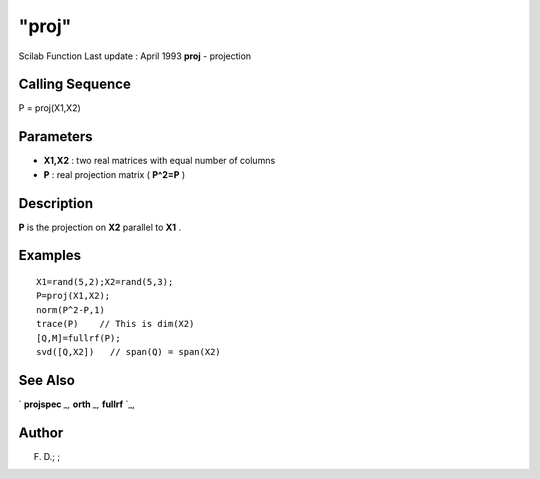====
"proj"
====

Scilab Function Last update : April 1993
**proj** - projection



Calling Sequence
~~~~~~~~~~~~~~~~

P = proj(X1,X2)




Parameters
~~~~~~~~~~


+ **X1,X2** : two real matrices with equal number of columns
+ **P** : real projection matrix ( **P^2=P** )




Description
~~~~~~~~~~~

**P** is the projection on **X2** parallel to **X1** .



Examples
~~~~~~~~


::

    
    
    X1=rand(5,2);X2=rand(5,3);
    P=proj(X1,X2);
    norm(P^2-P,1)
    trace(P)    // This is dim(X2)
    [Q,M]=fullrf(P);
    svd([Q,X2])   // span(Q) = span(X2)
     
      




See Also
~~~~~~~~

` **projspec** `_,` **orth** `_,` **fullrf** `_,



Author
~~~~~~

F. D.; ;

.. _
      : ://./linear/orth.htm
.. _
      : ://./linear/projspec.htm
.. _
      : ://./linear/fullrf.htm



